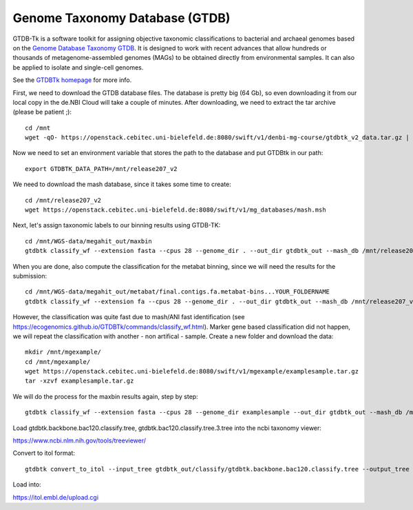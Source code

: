 Genome Taxonomy Database (GTDB)
===============

GTDB-Tk is a software toolkit for assigning objective taxonomic 
classifications to bacterial and archaeal genomes based on the 
`Genome Database Taxonomy GTDB <https://gtdb.ecogenomic.org>`_. 
It is designed to work with recent 
advances that allow hundreds or thousands of metagenome-assembled 
genomes (MAGs) to be obtained directly from environmental samples. 
It can also be applied to isolate and single-cell genomes. 

See the `GTDBTk homepage <https://ecogenomics.github.io/GTDBTk/index.html>`_ 
for more info.

First, we need to download the GTDB database files. The database is pretty
big (64 Gb), so even downloading it from our local copy in the de.NBI Cloud
will take a couple of minutes. After downloading, we need to extract the
tar archive (please be patient ;)::

  cd /mnt
  wget -qO- https://openstack.cebitec.uni-bielefeld.de:8080/swift/v1/denbi-mg-course/gtdbtk_v2_data.tar.gz | tar xvz
   
Now we need to set an environment variable that stores the path to
the database and put GTDBtk in our path::

  export GTDBTK_DATA_PATH=/mnt/release207_v2
  
We need to download the mash database, since it takes some time to create::

  cd /mnt/release207_v2
  wget https://openstack.cebitec.uni-bielefeld.de:8080/swift/v1/mg_databases/mash.msh

Next, let's assign taxonomic labels to our binning results using GTDB-TK::

  cd /mnt/WGS-data/megahit_out/maxbin
  gtdbtk classify_wf --extension fasta --cpus 28 --genome_dir . --out_dir gtdbtk_out --mash_db /mnt/release207_v2/mash.msh

When you are done, also compute the classification for the metabat binning, since we will need the results for the submission::

  cd /mnt/WGS-data/megahit_out/metabat/final.contigs.fa.metabat-bins...YOUR_FOLDERNAME
  gtdbtk classify_wf --extension fa --cpus 28 --genome_dir . --out_dir gtdbtk_out --mash_db /mnt/release207_v2/mash.msh

However, the classification was quite fast due to mash/ANI fast identification (see https://ecogenomics.github.io/GTDBTk/commands/classify_wf.html). Marker gene based classification did not happen, we will repeat the classification with another - non artifical - sample. 
Create a new folder and download the data::

  mkdir /mnt/mgexample/
  cd /mnt/mgexample/
  wget https://openstack.cebitec.uni-bielefeld.de:8080/swift/v1/mgexample/examplesample.tar.gz
  tar -xzvf examplesample.tar.gz

We will do the process for the maxbin results again, step by step::

  gtdbtk classify_wf --extension fasta --cpus 28 --genome_dir examplesample --out_dir gtdbtk_out --mash_db /mnt/release207_v2/mash.msh


Load gtdbtk.backbone.bac120.classify.tree, gtdbtk.bac120.classify.tree.3.tree into the ncbi taxonomy viewer:

https://www.ncbi.nlm.nih.gov/tools/treeviewer/

Convert to itol format::

  gtdbtk convert_to_itol --input_tree gtdbtk_out/classify/gtdbtk.backbone.bac120.classify.tree --output_tree test.itol

Load into:

https://itol.embl.de/upload.cgi
